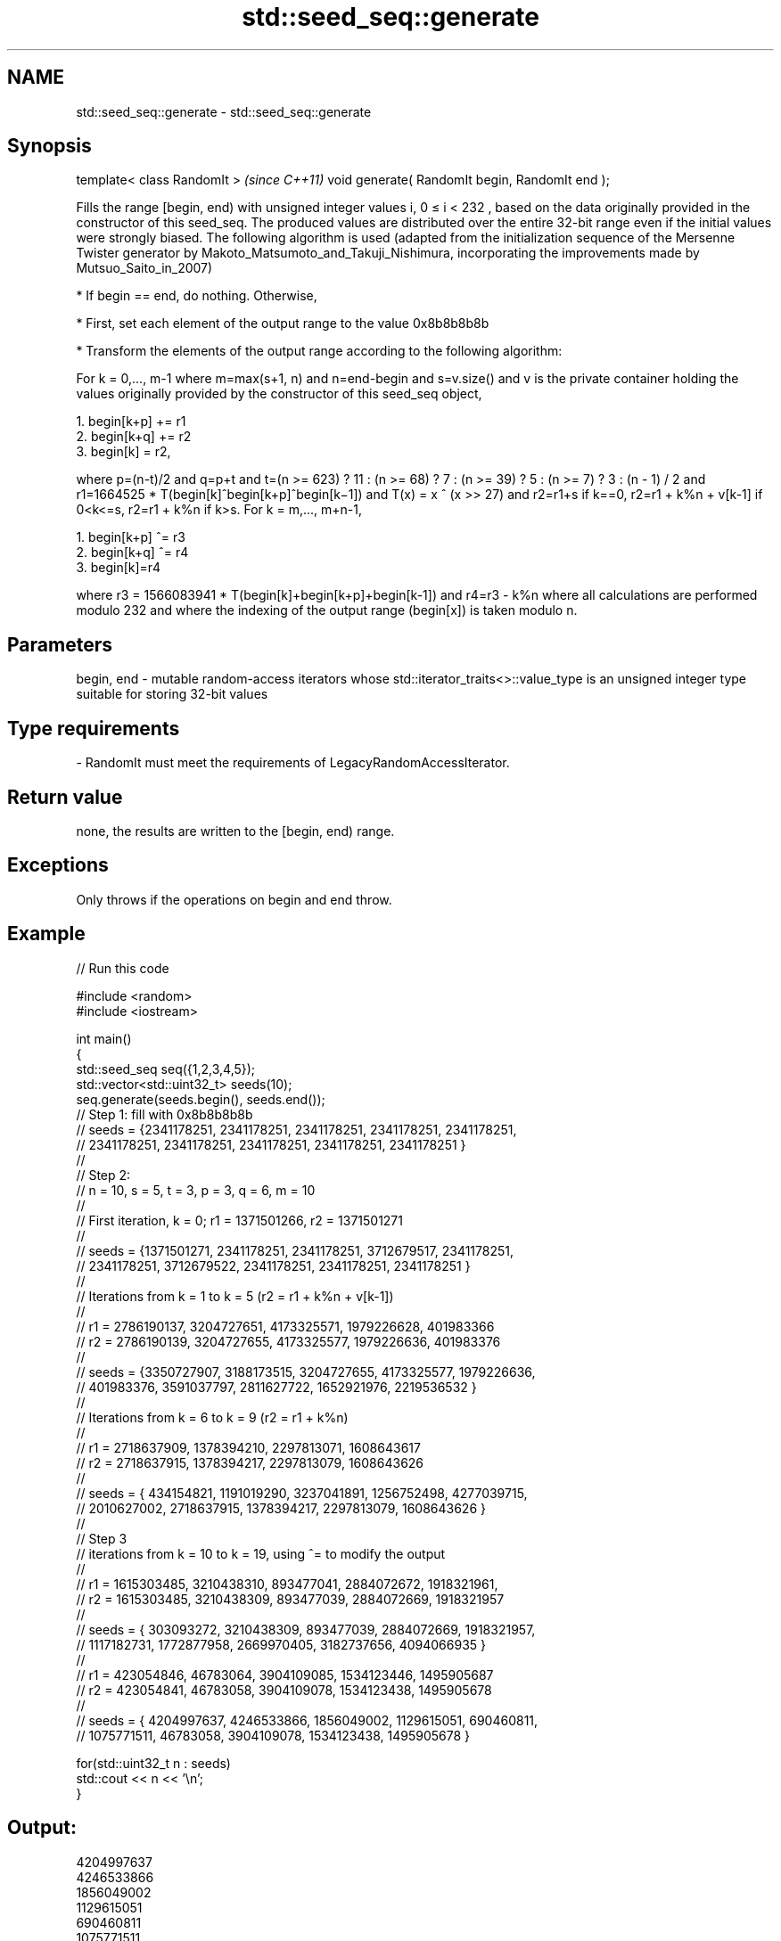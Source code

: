 .TH std::seed_seq::generate 3 "2020.03.24" "http://cppreference.com" "C++ Standard Libary"
.SH NAME
std::seed_seq::generate \- std::seed_seq::generate

.SH Synopsis

template< class RandomIt >                      \fI(since C++11)\fP
void generate( RandomIt begin, RandomIt end );

Fills the range [begin, end) with unsigned integer values i, 0 ≤ i < 232
, based on the data originally provided in the constructor of this seed_seq. The produced values are distributed over the entire 32-bit range even if the initial values were strongly biased.
The following algorithm is used (adapted from the initialization sequence of the Mersenne Twister generator by Makoto_Matsumoto_and_Takuji_Nishimura, incorporating the improvements made by Mutsuo_Saito_in_2007)

* If begin == end, do nothing. Otherwise,


* First, set each element of the output range to the value 0x8b8b8b8b


* Transform the elements of the output range according to the following algorithm:

For k = 0,..., m-1
where m=max(s+1, n)
and n=end-begin
and s=v.size()
and v is the private container holding the values originally provided by the constructor of this seed_seq object,

  1. begin[k+p] += r1
  2. begin[k+q] += r2
  3. begin[k] = r2,

where p=(n-t)/2
and q=p+t
and t=(n >= 623) ? 11 : (n >= 68) ? 7 : (n >= 39) ? 5 : (n >= 7) ? 3 : (n - 1) / 2
and r1=1664525 * T(begin[k]^begin[k+p]^begin[k−1])
and T(x) = x ^ (x >> 27)
and r2=r1+s if k==0, r2=r1 + k%n + v[k-1] if 0<k<=s, r2=r1 + k%n if k>s.
For k = m,..., m+n-1,

  1. begin[k+p] ^= r3
  2. begin[k+q] ^= r4
  3. begin[k]=r4

where r3 = 1566083941 * T(begin[k]+begin[k+p]+begin[k-1])
and r4=r3 - k%n
where all calculations are performed modulo 232
and where the indexing of the output range (begin[x]) is taken modulo n.

.SH Parameters


begin, end - mutable random-access iterators whose std::iterator_traits<>::value_type is an unsigned integer type suitable for storing 32-bit values
.SH Type requirements
-
RandomIt must meet the requirements of LegacyRandomAccessIterator.


.SH Return value

none, the results are written to the [begin, end) range.

.SH Exceptions

Only throws if the operations on begin and end throw.

.SH Example


// Run this code

  #include <random>
  #include <iostream>

  int main()
  {
      std::seed_seq seq({1,2,3,4,5});
      std::vector<std::uint32_t> seeds(10);
      seq.generate(seeds.begin(), seeds.end());
  // Step 1: fill with 0x8b8b8b8b
  // seeds = {2341178251, 2341178251, 2341178251, 2341178251, 2341178251,
  //          2341178251, 2341178251, 2341178251, 2341178251, 2341178251 }
  //
  // Step 2:
  // n = 10, s = 5, t = 3, p = 3, q = 6, m = 10
  //
  // First iteration, k = 0; r1 = 1371501266, r2 = 1371501271
  //
  // seeds = {1371501271, 2341178251, 2341178251, 3712679517, 2341178251,
  //          2341178251, 3712679522, 2341178251, 2341178251, 2341178251 }
  //
  // Iterations from k = 1 to k = 5 (r2 = r1 + k%n + v[k-1])
  //
  // r1 = 2786190137, 3204727651, 4173325571, 1979226628, 401983366
  // r2 = 2786190139, 3204727655, 4173325577, 1979226636, 401983376
  //
  // seeds = {3350727907, 3188173515, 3204727655, 4173325577, 1979226636,
  //           401983376, 3591037797, 2811627722, 1652921976, 2219536532 }
  //
  // Iterations from k = 6 to k = 9 (r2 = r1 + k%n)
  //
  // r1 = 2718637909, 1378394210, 2297813071, 1608643617
  // r2 = 2718637915, 1378394217, 2297813079, 1608643626
  //
  // seeds = { 434154821, 1191019290, 3237041891, 1256752498, 4277039715,
  //          2010627002, 2718637915, 1378394217, 2297813079, 1608643626 }
  //
  // Step 3
  // iterations from k = 10 to k = 19, using ^= to modify the output
  //
  // r1 = 1615303485, 3210438310, 893477041, 2884072672, 1918321961,
  // r2 = 1615303485, 3210438309, 893477039, 2884072669, 1918321957
  //
  // seeds = { 303093272, 3210438309,  893477039, 2884072669, 1918321957,
  //          1117182731, 1772877958, 2669970405, 3182737656, 4094066935 }
  //
  // r1 =  423054846, 46783064, 3904109085, 1534123446, 1495905687
  // r2 =  423054841, 46783058, 3904109078, 1534123438, 1495905678
  //
  // seeds = { 4204997637, 4246533866, 1856049002, 1129615051, 690460811,
  //           1075771511,   46783058, 3904109078, 1534123438, 1495905678 }

      for(std::uint32_t n : seeds)
          std::cout << n << '\\n';
  }

.SH Output:

  4204997637
  4246533866
  1856049002
  1129615051
  690460811
  1075771511
  46783058
  3904109078
  1534123438
  1495905678




